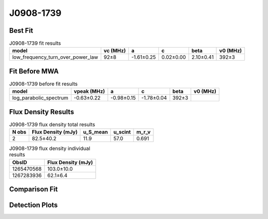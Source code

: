 .. _J0908-1739:
J0908-1739
==========

Best Fit
--------
.. image:: best_fits/J0908-1739_fit.png
  :width: 800

.. csv-table:: J0908-1739 fit results
   :header: "model","vc (MHz)","a","c","beta","v0 (MHz)"

   "low_frequency_turn_over_power_law","92±8","-1.61±0.25","0.02±0.00","2.10±0.41","392±3"

Fit Before MWA
--------------

.. csv-table:: J0908-1739 before fit results
   :header: "model","vpeak (MHz)","a","c","beta","v0 (MHz)"

   "log_parabolic_spectrum","-0.63±0.22","-0.98±0.15","-1.78±0.04","392±3"


Flux Density Results
--------------------
.. csv-table:: J0908-1739 flux density total results
   :header: "N obs", "Flux Density (mJy)", "u_S_mean", "u_scint", "m_r_v"

   "2",  "82.5±40.2", "11.9", "57.0", "0.691"

.. csv-table:: J0908-1739 flux density individual results
   :header: "ObsID", "Flux Density (mJy)"

    "1265470568", "103.0±10.0"
    "1267283936", "62.1±6.4"

Comparison Fit
--------------
.. image:: comparison_fits/J0908-1739_comparison_fit.png
  :width: 800

Detection Plots
---------------

.. image:: detection_plots/1265470568_J0908-1739.prepfold.png
  :width: 800

.. image:: on_pulse_plots/1265470568_J0908-1739_1024_bins_gaussian_components.png
  :width: 800
.. image:: detection_plots/1267283936_J0908-1739.prepfold.png
  :width: 800

.. image:: on_pulse_plots/1267283936_J0908-1739_1024_bins_gaussian_components.png
  :width: 800